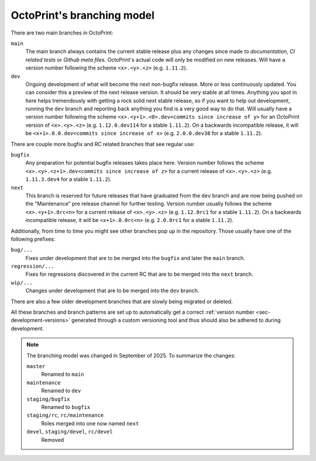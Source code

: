 .. _sec-development-branches:

OctoPrint's branching model
===========================

There are two main branches in OctoPrint:

``main``
    The main branch always contains the current stable release plus any changes
    since made to *documentation*, *CI related tests* or *Github meta files*. OctoPrint's actual
    code will only be modified on new releases. Will have a version number following
    the scheme ``<x>.<y>.<z>`` (e.g. ``1.11.2``).
``dev``
    Ongoing development of what will become the next non-bugfix release.
    More or less continuously updated. You can consider this a preview of the next
    release version. It should be very stable at all times. Anything you spot in here
    helps tremendously with getting a rock solid next stable release, so if you want
    to help out development, running the ``dev`` branch and reporting back anything you
    find is a very good way to do that. Will usually have a version number following the scheme
    ``<x>.<y+1>.<0>.dev<commits since increase of y>`` for an OctoPrint version of ``<x>.<y>.<z>``
    (e.g. ``1.12.0.dev114`` for a stable ``1.11.2``). On a backwards incompatible release, it
    will be ``<x+1>.0.0.dev<commits since increase of x>`` (e.g. ``2.0.0.dev38`` for a stable ``1.11.2``).

There are couple more bugfix and RC related branches that see regular use:

``bugfix``
    Any preparation for potential bugfix releases takes place here.
    Version number follows the scheme ``<x>.<y>.<z+1>.dev<commits since increase of z>`` for a current release
    of ``<x>.<y>.<z>`` (e.g. ``1.11.3.dev4`` for a stable ``1.11.2``).
``next``
    This branch is reserved for future releases that have graduated from
    the ``dev`` branch and are now being pushed on the "Maintenance"
    pre release channel for further testing. Version number usually follows the scheme
    ``<x>.<y+1>.0rc<n>`` for a current release of ``<x>.<y>.<z>`` (e.g. ``1.12.0rc1`` for a stable ``1.11.2``).
    On a backwards incompatible release, it will be ``<x+1>.0.0rc<n>`` (e.g. ``2.0.0rc1`` for a stable ``1.11.2``).

Additionally, from time to time you might see other branches pop up in the repository.
Those usually have one of the following prefixes:

``bug/...``
    Fixes under development that are to be merged into the ``bugfix``
    and later the ``main`` branch.
``regression/...``
    Fixes for regressions discovered in the current RC that are to be merged into the ``next``
    branch.
``wip/...``
    Changes under development that are to be merged into the ``dev`` branch.

There are also a few older development branches that are slowly being migrated or deleted.

All these branches and branch patterns are set up to automatically get a correct :ref:`version number <sec-development-versions>`
generated through a custom versioning tool and thus should also be adhered to during development.

.. note::

   The branching model was changed in September of 2025. To summarize the changes:

   ``master``
       Renamed to ``main``
   ``maintenance``
       Renamed to ``dev``
   ``staging/bugfix``
       Renamed to ``bugfix``
   ``staging/rc``, ``rc/maintenance``
       Roles merged into one now named ``next``
   ``devel``, ``staging/devel``, ``rc/devel``
       Removed
